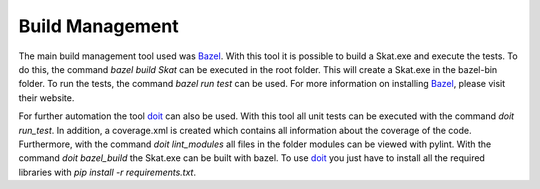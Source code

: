 Build Management
================

The main build management tool used was `Bazel`_. 
With this tool it is possible to build a Skat.exe and execute the tests. 
To do this, the command *bazel build Skat* can be executed in the root folder. 
This will create a Skat.exe in the bazel-bin folder. 
To run the tests, the command *bazel run test* can be used. 
For more information on installing `Bazel`_, please visit their website.

For further automation the tool `doit`_ can also be used. 
With this tool all unit tests can be executed with the command *doit run_test*. 
In addition, a coverage.xml is created which contains all information about the coverage of the code. 
Furthermore, with the command *doit lint_modules* all files in the folder modules can be viewed with pylint. 
With the command *doit bazel_build* the Skat.exe can be built with bazel. 
To use `doit`_ you just have to install all the required libraries with *pip install -r requirements.txt*.

.. _Bazel: https://bazel.build/
.. _doit: https://pydoit.org/contents.html#